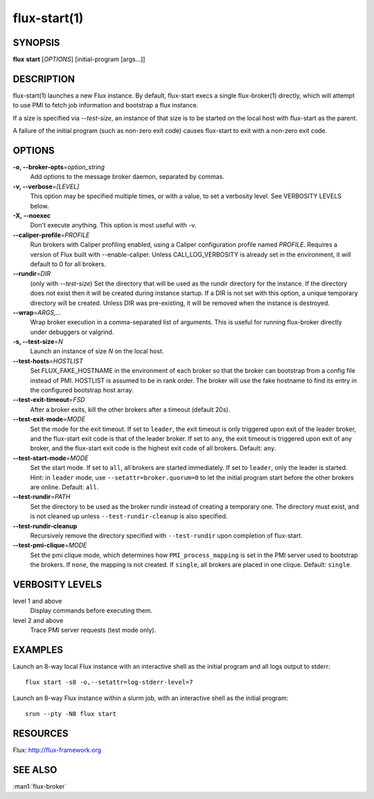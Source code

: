 .. flux-help-include: true

=============
flux-start(1)
=============


SYNOPSIS
========

**flux** **start** [*OPTIONS*] [initial-program [args...]]

DESCRIPTION
===========

flux-start(1) launches a new Flux instance. By default, flux-start
execs a single flux-broker(1) directly, which will attempt to use
PMI to fetch job information and bootstrap a flux instance.

If a size is specified via *--test-size*, an instance of that size is to be
started on the local host with flux-start as the parent.

A failure of the initial program (such as non-zero exit code)
causes flux-start to exit with a non-zero exit code.


OPTIONS
=======

**-o, --broker-opts**\ =\ *option_string*
   Add options to the message broker daemon, separated by commas.

**-v, --verbose**\ =\ *[LEVEL]*
   This option may be specified multiple times, or with a value, to
   set a verbosity level.  See VERBOSITY LEVELS below.

**-X, --noexec**
   Don't execute anything. This option is most useful with -v.

**--caliper-profile**\ =\ *PROFILE*
   Run brokers with Caliper profiling enabled, using a Caliper
   configuration profile named *PROFILE*. Requires a version of Flux
   built with --enable-caliper. Unless CALI_LOG_VERBOSITY is already
   set in the environment, it will default to 0 for all brokers.

**--rundir**\ =\ *DIR*
   (only with *--test-size*) Set the directory that will be
   used as the rundir directory for the instance. If the directory
   does not exist then it will be created during instance startup.
   If a DIR is not set with this option, a unique temporary directory
   will be created. Unless DIR was pre-existing, it will be removed
   when the instance is destroyed.

**--wrap**\ =\ *ARGS,…​*
   Wrap broker execution in a comma-separated list of arguments. This is
   useful for running flux-broker directly under debuggers or valgrind.

**-s, --test-size**\ =\ *N*
   Launch an instance of size *N* on the local host.

**--test-hosts**\ =\ *HOSTLIST*
   Set FLUX_FAKE_HOSTNAME in the environment of each broker so that the
   broker can bootstrap from a config file instead of PMI.  HOSTLIST is
   assumed to be in rank order.  The broker will use the fake hostname to
   find its entry in the configured bootstrap host array.

**--test-exit-timeout**\ =\ *FSD*
   After a broker exits, kill the other brokers after a timeout (default 20s).

**--test-exit-mode**\ =\ *MODE*
   Set the mode for the exit timeout.  If set to ``leader``, the exit timeout
   is only triggered upon exit of the leader broker, and the flux-start exit
   code is that of the leader broker.  If set to ``any``, the exit timeout
   is triggered upon exit of any broker, and the flux-start exit code is the
   highest exit code of all brokers.  Default: ``any``.

**--test-start-mode**\ =\ *MODE*
   Set the start mode.  If set to ``all``, all brokers are started immediately.
   If set to ``leader``, only the leader is started.  Hint: in ``leader`` mode,
   use ``--setattr=broker.quorum=0`` to let the initial program start before
   the other brokers are online.  Default: ``all``.

**--test-rundir**\ =\ *PATH*
   Set the directory to be used as the broker rundir instead of creating a
   temporary one.  The directory must exist, and is not cleaned up unless
   ``--test-rundir-cleanup`` is also specified.

**--test-rundir-cleanup**
   Recursively remove the directory specified with ``--test-rundir`` upon
   completion of flux-start.

**--test-pmi-clique**\ =\ *MODE*
   Set the pmi clique mode, which determines how ``PMI_process_mapping`` is set
   in the PMI server used to bootstrap the brokers.  If ``none``, the mapping
   is not created.  If ``single``, all brokers are placed in one clique.
   Default: ``single``.

VERBOSITY LEVELS
================

level 1 and above
   Display commands before executing them.

level 2 and above
   Trace PMI server requests (test mode only).


EXAMPLES
========

Launch an 8-way local Flux instance with an interactive shell as the
initial program and all logs output to stderr:

::

   flux start -s8 -o,--setattr=log-stderr-level=7

Launch an 8-way Flux instance within a slurm job, with an interactive
shell as the initial program:

::

   srun --pty -N8 flux start


RESOURCES
=========

Flux: http://flux-framework.org


SEE ALSO
========

:man1:`flux-broker`
